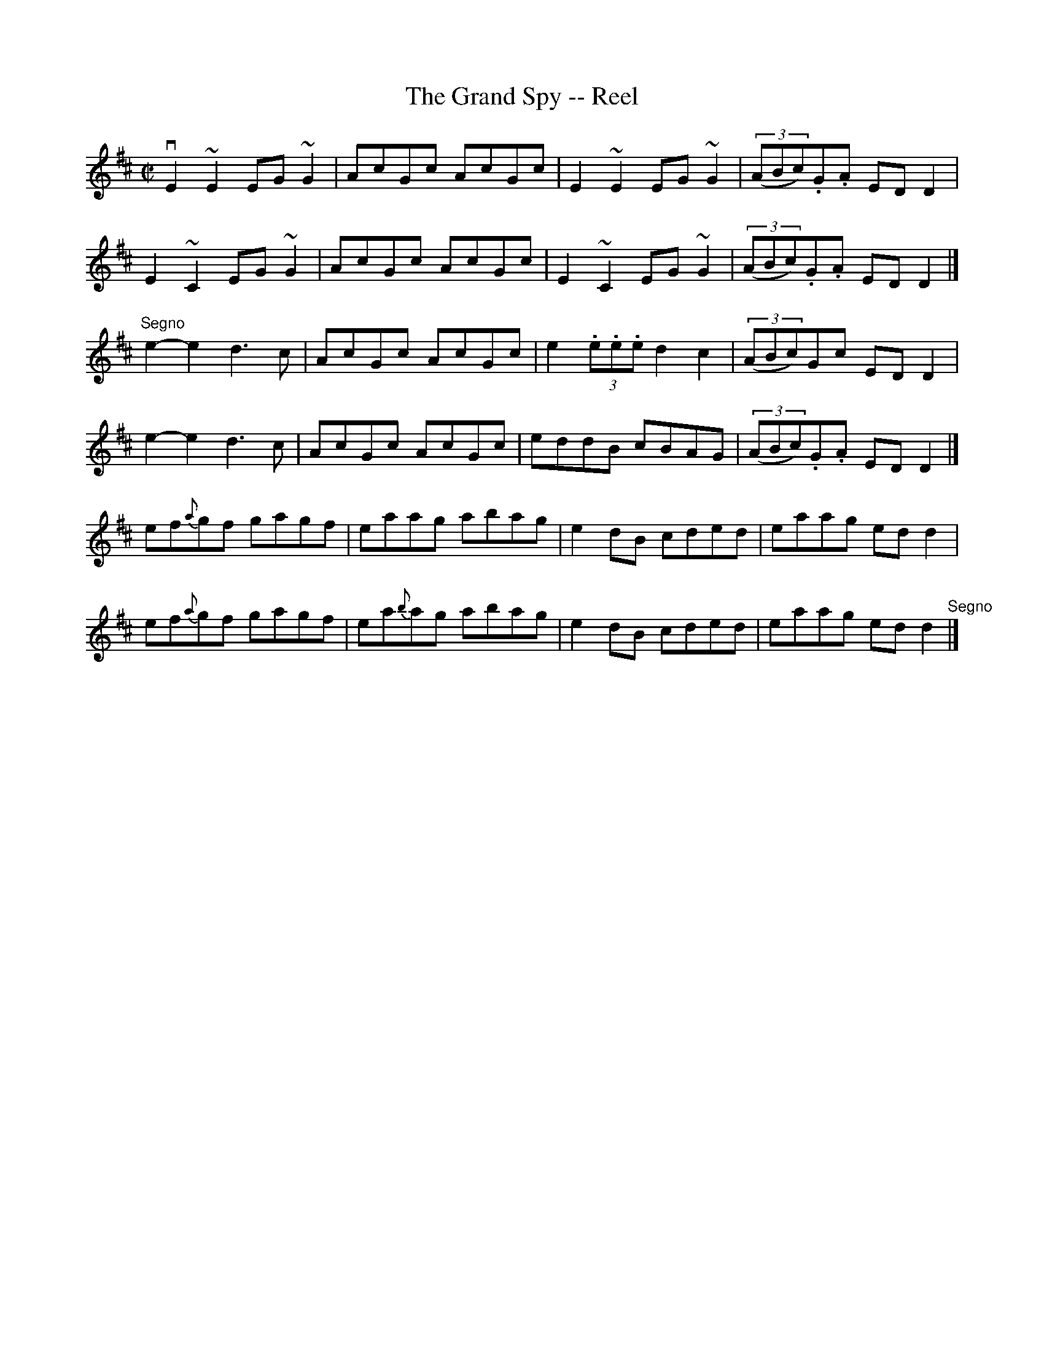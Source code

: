 X: 1
T:The Grand Spy -- Reel
M:C|
L:1/8
R:reel
B:Ryan's Mammoth Collection
N:173
N:This tune sounds better with 0 sharps, the book has 2.
Z:Contributed by Ray Davies,  ray:davies99.freeserve.co.uk
K:D
vE2 ~E2 EG ~G2 | AcGc AcGc | E2 ~E2 EG ~G2 | ((3ABc).G.A EDD2 |
 E2 ~C2 EG ~G2 | AcGc AcGc | E2 ~C2 EG ~G2 | ((3ABc).G.A EDD2 |]
"^Segno"\
e2-e2 d3 c | AcGc AcGc | e2(3.e.e.e d2c2 | ((3ABc)Gc EDD2 |
e2-e2 d3 c | AcGc AcGc | eddB cBAG | ((3ABc).G.A EDD2 |]
ef{a}gf gagf | eaag abag | e2dB cded | eaag edd2 |
ef{a}gf gagf | ea{b}ag abag | e2dB cded | eaag edd2 "^Segno"|]
